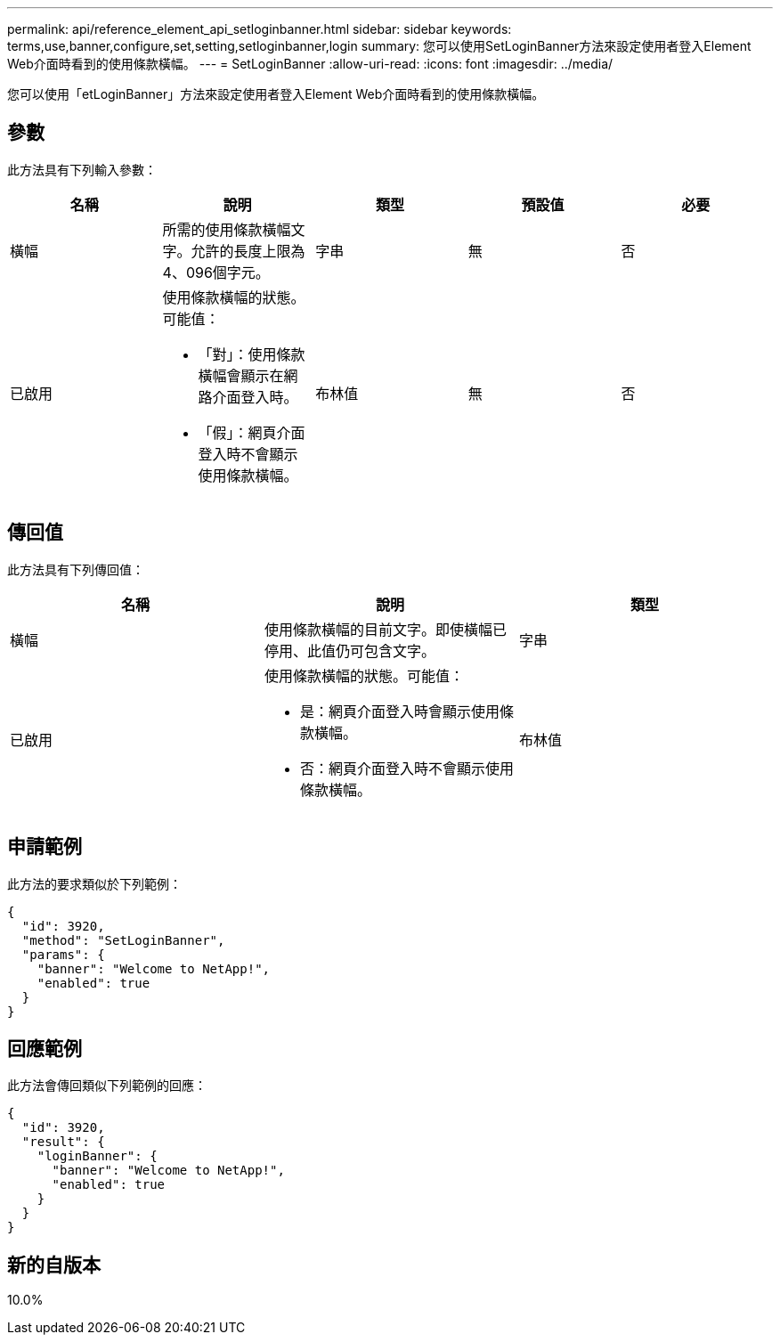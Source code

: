 ---
permalink: api/reference_element_api_setloginbanner.html 
sidebar: sidebar 
keywords: terms,use,banner,configure,set,setting,setloginbanner,login 
summary: 您可以使用SetLoginBanner方法來設定使用者登入Element Web介面時看到的使用條款橫幅。 
---
= SetLoginBanner
:allow-uri-read: 
:icons: font
:imagesdir: ../media/


[role="lead"]
您可以使用「etLoginBanner」方法來設定使用者登入Element Web介面時看到的使用條款橫幅。



== 參數

此方法具有下列輸入參數：

|===
| 名稱 | 說明 | 類型 | 預設值 | 必要 


 a| 
橫幅
 a| 
所需的使用條款橫幅文字。允許的長度上限為4、096個字元。
 a| 
字串
 a| 
無
 a| 
否



 a| 
已啟用
 a| 
使用條款橫幅的狀態。可能值：

* 「對」：使用條款橫幅會顯示在網路介面登入時。
* 「假」：網頁介面登入時不會顯示使用條款橫幅。

 a| 
布林值
 a| 
無
 a| 
否

|===


== 傳回值

此方法具有下列傳回值：

|===
| 名稱 | 說明 | 類型 


 a| 
橫幅
 a| 
使用條款橫幅的目前文字。即使橫幅已停用、此值仍可包含文字。
 a| 
字串



 a| 
已啟用
 a| 
使用條款橫幅的狀態。可能值：

* 是：網頁介面登入時會顯示使用條款橫幅。
* 否：網頁介面登入時不會顯示使用條款橫幅。

 a| 
布林值

|===


== 申請範例

此方法的要求類似於下列範例：

[listing]
----
{
  "id": 3920,
  "method": "SetLoginBanner",
  "params": {
    "banner": "Welcome to NetApp!",
    "enabled": true
  }
}
----


== 回應範例

此方法會傳回類似下列範例的回應：

[listing]
----
{
  "id": 3920,
  "result": {
    "loginBanner": {
      "banner": "Welcome to NetApp!",
      "enabled": true
    }
  }
}
----


== 新的自版本

10.0%
